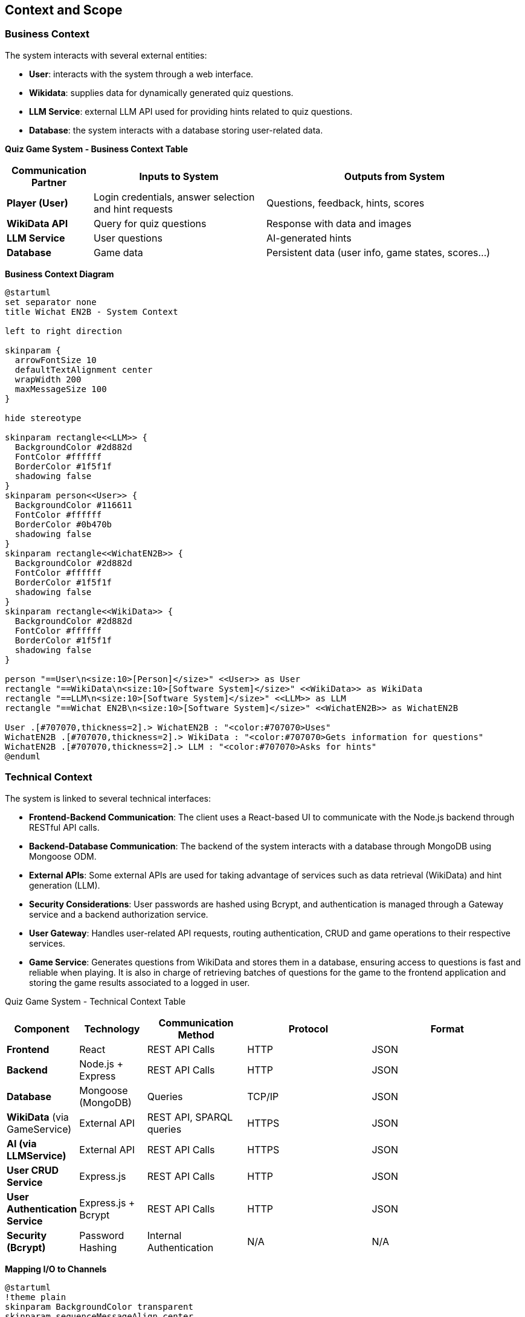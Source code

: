 :imagesdir: ./images

[[section-context-and-scope]]
== Context and Scope

=== Business Context
The system interacts with several external entities:

* **User**: interacts with the system through a web interface.
* **Wikidata**: supplies data for dynamically generated quiz questions.
* **LLM Service**: external LLM API used for providing hints related to quiz questions.
* **Database**: the system interacts with a database storing user-related data.

**Quiz Game System - Business Context Table**
[cols="1,2,3", options="header"]
|===
| Communication Partner | Inputs to System | Outputs from System
| **Player (User)** | Login credentials, answer selection and hint requests |Questions, feedback, hints, scores
| **WikiData API** | Query for quiz questions | Response with data and images
| **LLM Service** | User questions | AI-generated hints
| **Database** | Game data | Persistent data (user info, game states, scores...)
|===

**Business Context Diagram**

[plantuml]
----
@startuml
set separator none
title Wichat EN2B - System Context

left to right direction

skinparam {
  arrowFontSize 10
  defaultTextAlignment center
  wrapWidth 200
  maxMessageSize 100
}

hide stereotype

skinparam rectangle<<LLM>> {
  BackgroundColor #2d882d
  FontColor #ffffff
  BorderColor #1f5f1f
  shadowing false
}
skinparam person<<User>> {
  BackgroundColor #116611
  FontColor #ffffff
  BorderColor #0b470b
  shadowing false
}
skinparam rectangle<<WichatEN2B>> {
  BackgroundColor #2d882d
  FontColor #ffffff
  BorderColor #1f5f1f
  shadowing false
}
skinparam rectangle<<WikiData>> {
  BackgroundColor #2d882d
  FontColor #ffffff
  BorderColor #1f5f1f
  shadowing false
}

person "==User\n<size:10>[Person]</size>" <<User>> as User
rectangle "==WikiData\n<size:10>[Software System]</size>" <<WikiData>> as WikiData
rectangle "==LLM\n<size:10>[Software System]</size>" <<LLM>> as LLM
rectangle "==Wichat EN2B\n<size:10>[Software System]</size>" <<WichatEN2B>> as WichatEN2B

User .[#707070,thickness=2].> WichatEN2B : "<color:#707070>Uses"
WichatEN2B .[#707070,thickness=2].> WikiData : "<color:#707070>Gets information for questions"
WichatEN2B .[#707070,thickness=2].> LLM : "<color:#707070>Asks for hints"
@enduml
----

=== Technical Context
The system is linked to several technical interfaces:

* **Frontend-Backend Communication**: The client uses a React-based UI to communicate with the Node.js backend through RESTful API calls.
* **Backend-Database Communication**: The backend of the system interacts with a database through MongoDB using Mongoose ODM.
* **External APIs**: Some external APIs are used for taking advantage of services such as data retrieval (WikiData) and hint generation (LLM).
* **Security Considerations**: User passwords are hashed using Bcrypt, and authentication is managed through a Gateway service and a backend authorization service.
* **User Gateway**: Handles user-related API requests, routing authentication, CRUD and game operations to their respective services.
* **Game Service**: Generates questions from WikiData and stores them in a database, ensuring access to questions is fast and reliable when playing. It is also in charge of retrieving batches of questions for the game to the frontend application and storing the game results associated to a logged in user.

Quiz Game System - Technical Context Table
[cols="1,2,3,4,5", options="header"]
|===
| **Component** | Technology | Communication Method | Protocol | Format
| **Frontend** | React | REST API Calls | HTTP | JSON
| **Backend** | Node.js + Express | REST API Calls | HTTP | JSON
| **Database** | Mongoose (MongoDB) | Queries | TCP/IP | JSON
| **WikiData** (via GameService) | External API | REST API, SPARQL queries | HTTPS | JSON
| **AI (via LLMService)** | External API | REST API Calls | HTTPS | JSON
| **User CRUD Service** | Express.js | REST API Calls | HTTP | JSON
| **User Authentication Service** | Express.js + Bcrypt | REST API Calls | HTTP | JSON
| **Security (Bcrypt)** | Password Hashing | Internal Authentication | N/A | N/A
|===

**Mapping I/O to Channels**

[plantuml]
----
@startuml
!theme plain
skinparam BackgroundColor transparent
skinparam sequenceMessageAlign center

skinparam sequence {
ArrowColor #2C3E50
LifeLineBorderColor #95A5A6
LifeLineBackgroundColor #ECF0F1

    ParticipantBorderColor #0d3375
    ParticipantBackgroundColor #E8F6FF
    ParticipantFontColor #2C3E50
    ParticipantFontSize 14

    ActorBorderColor #0d3375
    ActorBackgroundColor #E8F6FF
    ActorFontColor #2C3E50
    ActorFontSize 14

    DatabaseBorderColor #9B59B6
    DatabaseBackgroundColor #F4ECF7
}

actor User
participant "Frontend" as Frontend
participant "Gateway" as Gateway
participant "Backend" as Backend
database "Database" as DB
participant "WikiData API" as WikiData
participant "LLM API" as AI

User -> Frontend : Login, Register, Request Game, Retrieve Stats, Submit Answers, Request Hint
Frontend -> Gateway : Forward User Requests (JSON)

Gateway -> Backend : Authenticated Requests (JSON)
Backend -> DB : Store/Retrieve User Data (MongoDB JSON)
Backend -> WikiData : Fetch Quiz Data (HTTP GET, JSON)
Backend -> AI : Request Hints (HTTP POST, JSON)

AI --> Backend : AI-generated Hint (JSON)
WikiData --> Backend : Quiz Data (JSON)
Backend --> Gateway : Processed Data (JSON)
Gateway --> Frontend : Send Quiz, Hints, Scores, User Data (JSON)
Frontend --> User : Display Questions, Feedback, Leaderboard, Stats
@enduml
----
